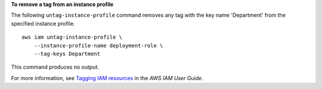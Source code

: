 **To remove a tag from an instance profile**

The following ``untag-instance-profile`` command removes any tag with the key name 'Department' from the specified instance profile. ::

    aws iam untag-instance-profile \
        --instance-profile-name deployment-role \
        --tag-keys Department

This command produces no output.

For more information, see `Tagging IAM resources <https://docs.aws.amazon.com/IAM/latest/UserGuide/id_tags.html>`__ in the *AWS IAM User Guide*.